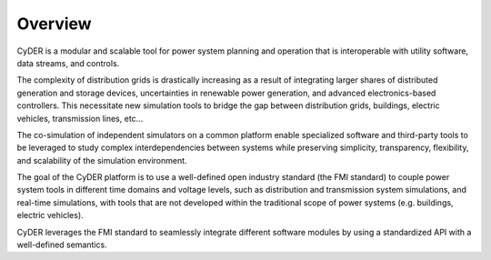 Overview
========

CyDER is a modular and scalable tool for power system planning and operation that is interoperable with utility software, data streams, and controls.

.. image:: ./_static/cyder.png

The complexity of distribution grids is drastically increasing as a result of integrating larger shares of distributed generation and storage devices, uncertainties in renewable power generation, and advanced electronics-based controllers. This necessitate new simulation tools to bridge the gap between distribution grids, buildings, electric vehicles, transmission lines, etc...

The co-simulation of independent simulators on a common platform enable specialized software and third-party tools to be leveraged to study complex interdependencies between systems while preserving simplicity, transparency, flexibility, and scalability of the simulation environment.

The goal of the CyDER platform is to use a well-defined open industry standard (the FMI standard) to couple power system tools in different time domains and voltage levels, such as distribution and transmission system simulations, and real-time simulations, with tools that are not developed within the traditional scope of power systems (e.g. buildings, electric vehicles).

CyDER leverages the FMI standard to seamlessly integrate different software modules by using a standardized API with a well-defined semantics.
